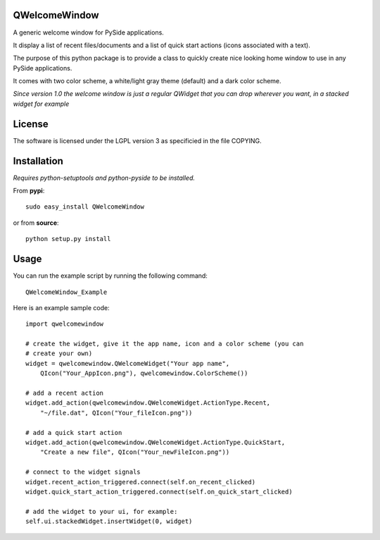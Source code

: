 QWelcomeWindow
---------------------

A generic welcome window for PySide applications.

It display a list of recent files/documents and a list of quick start actions 
(icons associated with a text).

The purpose of this python package is to provide a class to quickly create nice
looking home window to use in any PySide applications.

It comes with two color scheme, a white/light gray theme (default) and a dark
color scheme.

*Since version 1.0 the welcome window is just a regular QWidget that you can drop wherever you want, in a stacked widget for example*

License
----------------------

The software is licensed under the LGPL version 3 as specificied in the file
COPYING.

Installation
---------------------

*Requires python-setuptools and python-pyside to be installed.*


From **pypi**::

    sudo easy_install QWelcomeWindow


or from **source**::

    python setup.py install

Usage
---------------------

You can run the example script by running the following command::

    QWelcomeWindow_Example

Here is an example sample code::

    import qwelcomewindow

    # create the widget, give it the app name, icon and a color scheme (you can
    # create your own)
    widget = qwelcomewindow.QWelcomeWidget("Your app name",
        QIcon("Your_AppIcon.png"), qwelcomewindow.ColorScheme())

    # add a recent action
    widget.add_action(qwelcomewindow.QWelcomeWidget.ActionType.Recent,
        "~/file.dat", QIcon("Your_fileIcon.png"))

    # add a quick start action
    widget.add_action(qwelcomewindow.QWelcomeWidget.ActionType.QuickStart,
        "Create a new file", QIcon("Your_newFileIcon.png"))

    # connect to the widget signals
    widget.recent_action_triggered.connect(self.on_recent_clicked)
    widget.quick_start_action_triggered.connect(self.on_quick_start_clicked)

    # add the widget to your ui, for example:
    self.ui.stackedWidget.insertWidget(0, widget)



